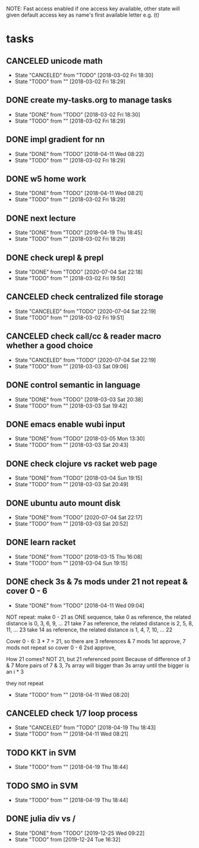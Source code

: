 #+STARTUP: showeverything
#+STARTUP: indent
#+STARTUP: hidestars
#+STARTUP: showstars

#+TODO: TODO(t!) | DONE(!) CANCELED(!)

NOTE: Fast access enabled if one access key available, other state will given default access key as name's first available letter
e.g. (t)

* tasks
** CANCELED unicode math
- State "CANCELED"   from "TODO"       [2018-03-02 Fri 18:30]
- State "TODO"       from ""           [2018-03-02 Fri 18:29]

** DONE create my-tasks.org to manage tasks
- State "DONE"       from "TODO"       [2018-03-02 Fri 18:30]
- State "TODO"       from ""           [2018-03-02 Fri 18:29]

** DONE impl gradient for nn
- State "DONE"       from "TODO"       [2018-04-11 Wed 08:22]
- State "TODO"       from ""           [2018-03-02 Fri 18:29]

** DONE w5 home work
- State "DONE"       from "TODO"       [2018-04-11 Wed 08:21]
- State "TODO"       from ""           [2018-03-02 Fri 18:29]

** DONE next lecture
- State "DONE"       from "TODO"       [2018-04-19 Thu 18:45]
- State "TODO"       from ""           [2018-03-02 Fri 18:29]

** DONE check urepl & prepl
- State "DONE"       from "TODO"       [2020-07-04 Sat 22:18]
- State "TODO"       from ""           [2018-03-02 Fri 19:50]

** CANCELED check centralized file storage
- State "CANCELED"   from "TODO"       [2020-07-04 Sat 22:19]
- State "TODO"       from ""           [2018-03-02 Fri 19:51]

** CANCELED check call/cc & reader macro whether a good choice
- State "CANCELED"   from "TODO"       [2020-07-04 Sat 22:19]
- State "TODO"       from ""           [2018-03-03 Sat 09:06]

** DONE control semantic in language
- State "DONE"       from "TODO"       [2018-03-03 Sat 20:38]
- State "TODO"       from ""           [2018-03-03 Sat 19:42]

** DONE emacs enable wubi input
- State "DONE"       from "TODO"       [2018-03-05 Mon 13:30]
- State "TODO"       from ""           [2018-03-03 Sat 20:43]

** DONE check clojure vs racket web page
- State "DONE"       from "TODO"       [2018-03-04 Sun 19:15]
- State "TODO"       from ""           [2018-03-03 Sat 20:49]

** DONE ubuntu auto mount disk
- State "DONE"       from "TODO"       [2020-07-04 Sat 22:17]
- State "TODO"       from ""           [2018-03-03 Sat 20:52]

** DONE learn racket
- State "DONE"       from "TODO"       [2018-03-15 Thu 16:08]
- State "TODO"       from ""           [2018-03-04 Sun 19:15]

** DONE check 3s & 7s mods under 21 not repeat & cover 0 - 6
- State "DONE"       from "TODO"       [2018-04-11 Wed 09:04]
NOT repeat:
make 0 - 21 as ONE sequence, 
take 0 as reference, the related distance is 0, 3, 6, 9, ... 21
take 7 as reference, the related distance is 2, 5, 8, 11, ... 23
take 14 as reference, the related distance is 1, 4, 7, 10, ... 22

Cover 0 - 6:
3 * 7 = 21, so there are 3 references & 7 mods
1st approve, 7 mods not repeat so cover 0 - 6
2sd approve, 

How 21 comes?
NOT 21, but 21 referenced point
Because of difference of 3 & 7
More pairs of 7 & 3, 7s array will bigger than 3s array until the bigger is an i * 3



they not repeat
- State "TODO"       from ""           [2018-04-11 Wed 08:20]


** CANCELED check 1/7 loop process
- State "CANCELED"   from "TODO"       [2018-04-19 Thu 18:43]
- State "TODO"       from ""           [2018-04-11 Wed 08:21]


** TODO KKT in SVM
- State "TODO"       from ""           [2018-04-19 Thu 18:44]

** TODO SMO in SVM
- State "TODO"       from ""           [2018-04-19 Thu 18:44]


** DONE julia div vs /
- State "DONE"       from "TODO"       [2019-12-25 Wed 09:22]
- State "TODO"       from              [2019-12-24 Tue 16:32]


